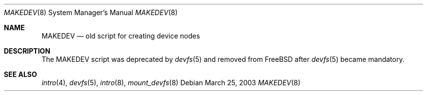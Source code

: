 .\" Copyright (c) 2003, Giorgos Keramidas
.\" All rights reserved.
.\"
.\" Redistribution and use in source and binary forms, with or without
.\" modification, are permitted provided that the following conditions
.\" are met:
.\" 1. Redistributions of source code must retain the above copyright
.\"    notice, this list of conditions and the following disclaimer.
.\" 2. Redistributions in binary form must reproduce the above copyright
.\"    notice, this list of conditions and the following disclaimer in the
.\"    documentation and/or other materials provided with the distribution.
.\"
.\" THIS SOFTWARE IS PROVIDED BY THE AUTHOR AND CONTRIBUTORS ``AS IS'' AND
.\" ANY EXPRESS OR IMPLIED WARRANTIES, INCLUDING, BUT NOT LIMITED TO, THE
.\" IMPLIED WARRANTIES OF MERCHANTABILITY AND FITNESS FOR A PARTICULAR PURPOSE
.\" ARE DISCLAIMED.  IN NO EVENT SHALL THE AUTHOR OR CONTRIBUTORS BE LIABLE
.\" FOR ANY DIRECT, INDIRECT, INCIDENTAL, SPECIAL, EXEMPLARY, OR CONSEQUENTIAL
.\" DAMAGES (INCLUDING, BUT NOT LIMITED TO, PROCUREMENT OF SUBSTITUTE GOODS
.\" OR SERVICES; LOSS OF USE, DATA, OR PROFITS; OR BUSINESS INTERRUPTION)
.\" HOWEVER CAUSED AND ON ANY THEORY OF LIABILITY, WHETHER IN CONTRACT, STRICT
.\" LIABILITY, OR TORT (INCLUDING NEGLIGENCE OR OTHERWISE) ARISING IN ANY WAY
.\" OUT OF THE USE OF THIS SOFTWARE, EVEN IF ADVISED OF THE POSSIBILITY OF
.\" SUCH DAMAGE.
.\"
.\" $FreeBSD: src/share/man/man8/MAKEDEV.8,v 1.1 2003/03/25 15:07:01 keramida Exp $
.\"
.Dd March 25, 2003
.Dt MAKEDEV 8
.Os
.Sh NAME
.Nm MAKEDEV
.Nd old script for creating device nodes
.Sh DESCRIPTION
The MAKEDEV script was deprecated by
.Xr devfs 5
and removed from FreeBSD after
.Xr devfs 5
became mandatory.
.Sh SEE ALSO
.Xr intro 4 ,
.Xr devfs 5 ,
.Xr intro 8 ,
.Xr mount_devfs 8
